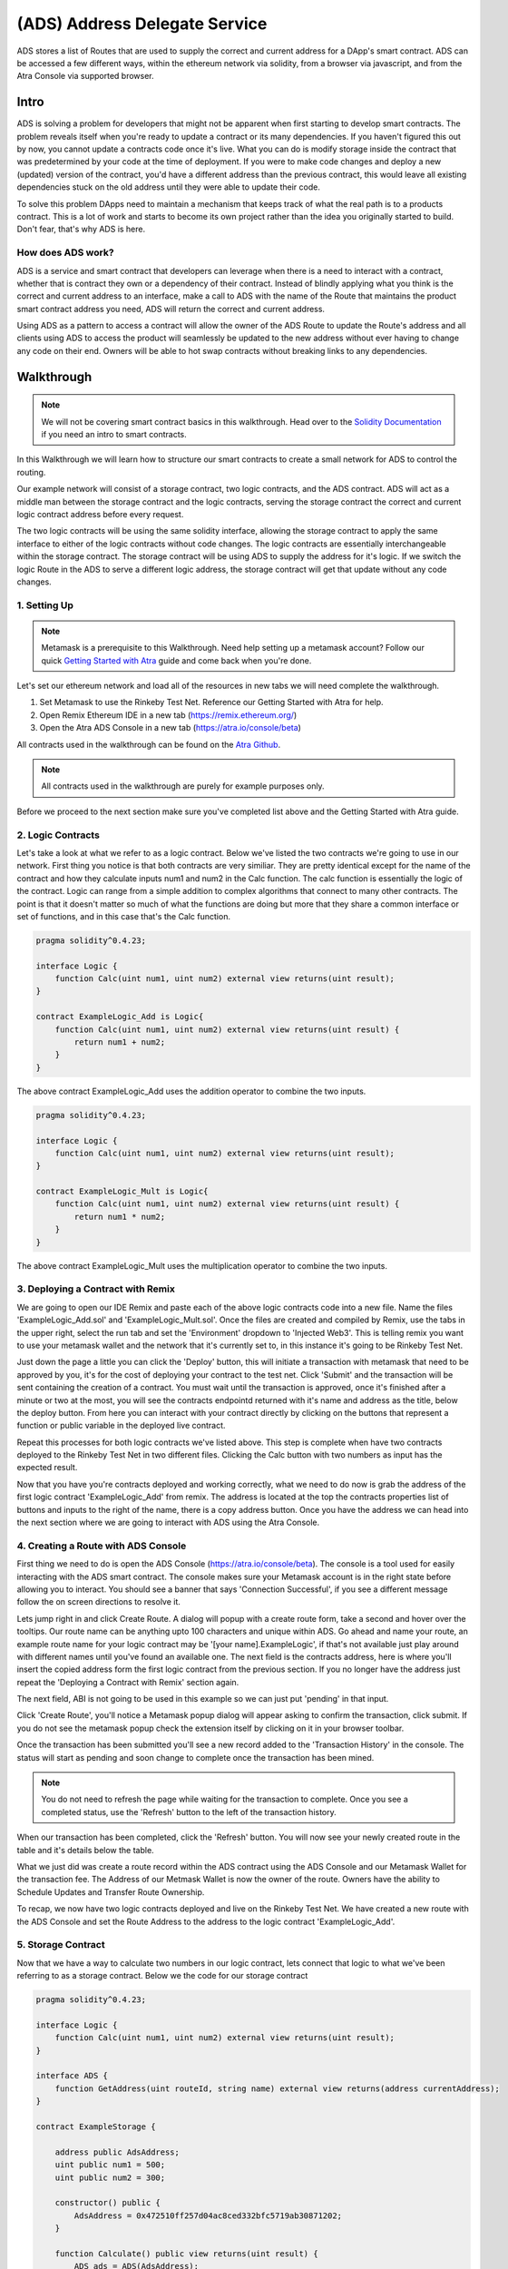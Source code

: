 ==============================
(ADS) Address Delegate Service
==============================

ADS stores a list of Routes that are used to supply the correct and current address for a DApp's smart contract. ADS can be accessed a few different ways, within the ethereum network via solidity, from a browser via javascript, and from the Atra Console via supported browser.


-------
Intro
-------
ADS is solving a problem for developers that might not be apparent when first starting to develop smart contracts. The problem reveals itself when you're ready to update a contract or its many dependencies. If you haven't figured this out by now, you cannot update a contracts code once it's live. What you can do is modify storage inside the contract that was predetermined by your code at the time of deployment. If you were to make code changes and deploy a new (updated) version of the contract, you'd have a different address than the previous contract, this would leave all existing dependencies stuck on the old address until they were able to update their code.

To solve this problem DApps need to maintain a mechanism that keeps track of what the real path is to a products contract. This is a lot of work and starts to become its own project rather than the idea you originally started to build. Don't fear, that's why ADS is here.

How does ADS work?
===================

ADS is a service and smart contract that developers can leverage when there is a need to interact with a contract, whether that is contract they own or a dependency of their contract. Instead of blindly applying what you think is the correct and current address to an interface, make a call to ADS with the name of the Route that maintains the product smart contract address you need, ADS will return the correct and current address.

Using ADS as a pattern to access a contract will allow the owner of the ADS Route to update the Route's address and all clients using ADS to access the product will seamlessly be updated to the new address without ever having to change any code on their end. Owners will be able to hot swap contracts without breaking links to any dependencies.

-------------
Walkthrough
-------------
.. note:: We will not be covering smart contract basics in this walkthrough. Head over to the `Solidity Documentation`_ if you need an intro to smart contracts.

.. _`Solidity Documentation` : http://solidity.readthedocs.io/

In this Walkthrough we will learn how to structure our smart contracts to create a small network for ADS to control the routing.

Our example network will consist of a storage contract, two logic contracts, and the ADS contract. ADS will act as a middle man between the storage contract and the logic contracts, serving the storage contract the correct and current logic contract address before every request.

The two logic contracts will be using the same solidity interface, allowing the storage contract to apply the same interface to either of the logic contracts without code changes. The logic contracts are essentially interchangeable within the storage contract. The storage contract will be using ADS to supply the address for it's logic. If we switch the logic Route in the ADS to serve a different logic address, the storage contract will get that update without any code changes.


1. Setting Up
===============
.. note:: Metamask is a prerequisite to this Walkthrough. Need help setting up a metamask account? Follow our quick `Getting Started with Atra`_ guide and come back when you're done.


.. _`Getting Started with Atra`: https://atra.readthedocs.io/en/latest/getting_started.html

Let's set our ethereum network and load all of the resources in new tabs we will need complete the walkthrough.

1. Set Metamask to use the Rinkeby Test Net. Reference our Getting Started with Atra for help.
2. Open Remix Ethereum IDE in a new tab (https://remix.ethereum.org/)
3. Open the Atra ADS Console in a new tab (https://atra.io/console/beta)

All contracts used in the walkthrough can be found on the `Atra Github`_.

.. _`Atra Github` : https://github.com/dillonsvincent/AtraSOL/tree/master/Examples/ADS

.. note:: All contracts used in the walkthrough are purely for example purposes only.

Before we proceed to the next section make sure you've completed list above and the Getting Started with Atra guide.


2. Logic Contracts
===================
Let's take a look at what we refer to as a logic contract. Below we've listed the two contracts we're going to use in our network. First thing you notice is that both contracts are very similiar. They are pretty identical except for the name of the contract and how they calculate inputs num1 and num2 in the Calc function. The calc function is essentially the logic of the contract. Logic can range from a simple addition to complex algorithms that connect to many other contracts. The point is that it doesn't matter so much of what the functions are doing but more that they share a common interface or set of functions, and in this case that's the Calc function.

.. code-block:: javascript

	pragma solidity^0.4.23;

	interface Logic {
	    function Calc(uint num1, uint num2) external view returns(uint result);
	}

	contract ExampleLogic_Add is Logic{
	    function Calc(uint num1, uint num2) external view returns(uint result) {
	        return num1 + num2;
	    }
	}

The above contract ExampleLogic_Add uses the addition operator to combine the two inputs.

.. code-block:: javascript

	pragma solidity^0.4.23;

	interface Logic {
	    function Calc(uint num1, uint num2) external view returns(uint result);
	}

	contract ExampleLogic_Mult is Logic{
	    function Calc(uint num1, uint num2) external view returns(uint result) {
	        return num1 * num2;
	    }
	}

The above contract ExampleLogic_Mult uses the multiplication operator to combine the two inputs.


3. Deploying a Contract with Remix
===================================
We are going to open our IDE Remix and paste each of the above logic contracts code into a new file. Name the files 'ExampleLogic_Add.sol' and 'ExampleLogic_Mult.sol'. Once the files are created and compiled by Remix, use the tabs in the upper right, select the run tab and set the 'Environment' dropdown to 'Injected Web3'. This is telling remix you want to use your metamask wallet and the network that it's currently set to, in this instance it's going to be Rinkeby Test Net.

Just down the page a little you can click the 'Deploy' button, this will initiate a transaction with metamask that need to be approved by you, it's for the cost of deploying your contract to the test net. Click 'Submit' and the transaction will be sent containing the creation of a contract. You must wait until the transaction is approved, once it's finished after a minute or two at the most, you will see the contracts endpointd returned with it's name and address as the title, below the deploy button. From here you can interact with your contract directly by clicking on the buttons that represent a function or public variable in the deployed live contract.

Repeat this processes for both logic contracts we've listed above. This step is complete when have two contracts deployed to the Rinkeby Test Net in two different files. Clicking the Calc button with two numbers as input has the expected result.

Now that you have you're contracts deployed and working correctly, what we need to do now is grab the address of the first logic contract 'ExampleLogic_Add' from remix. The address is located at the top the contracts properties list of buttons and inputs to the right of the name, there is a copy address button. Once you have the address we can head into the next section where we are going to interact with ADS using the Atra Console.


4. Creating a Route with ADS Console
=====================================
First thing we need to do is open the ADS Console (https://atra.io/console/beta). The console is a tool used for easily interacting with the ADS smart contract. The console makes sure your Metamask account is in the right state before allowing you to interact. You should see a banner that says 'Connection Successful', if you see a different message follow the on screen directions to resolve it.

Lets jump right in and click Create Route. A dialog will popup with a create route form, take a second and hover over the tooltips. Our route name can be anything upto 100 characters and unique within ADS. Go ahead and name your route, an example route name for your logic contract may be '[your name].ExampleLogic', if that's not available just play around with different names until you've found an available one. The next field is the contracts address, here is where you'll insert the copied address form the first logic contract from the previous section. If you no longer have the address just repeat the 'Deploying a Contract with Remix' section again.

The next field, ABI is not going to be used in this example so we can just put 'pending' in that input.

Click 'Create Route', you'll notice a Metamask popup dialog will appear asking to confirm the transaction, click submit. If you do not see the metamask popup check the extension itself by clicking on it in your browser toolbar.

Once the transaction has been submitted you'll see a new record added to the 'Transaction History' in the console. The status will start as pending and soon change to complete once the transaction has been mined.

.. note:: You do not need to refresh the page while waiting for the transaction to complete. Once you see a completed status, use the 'Refresh' button to the left of the transaction history.

When our transaction has been completed, click the 'Refresh' button. You will now see your newly created route in the table and it's details below the table.

What we just did was create a route record within the ADS contract using the ADS Console and our Metamask Wallet for the transaction fee. The Address of our Metmask Wallet is now the owner of the route. Owners have the ability to Schedule Updates and Transfer Route Ownership.

To recap, we now have two logic contracts deployed and live on the Rinkeby Test Net. We have created a new route with the ADS Console and set the Route Address to the address to the logic contract 'ExampleLogic_Add'.



5. Storage Contract
======================
Now that we have a way to calculate two numbers in our logic contract, lets connect that logic to what we've been referring to as a storage contract. Below we the code for our storage contract

.. code-block:: javascript

	pragma solidity^0.4.23;

	interface Logic {
	    function Calc(uint num1, uint num2) external view returns(uint result);
	}

	interface ADS {
	    function GetAddress(uint routeId, string name) external view returns(address currentAddress);
	}

	contract ExampleStorage {

	    address public AdsAddress;
	    uint public num1 = 500;
	    uint public num2 = 300;

	    constructor() public {
	        AdsAddress = 0x472510ff257d04ac8ced332bfc5719ab30871202;
	    }

	    function Calculate() public view returns(uint result) {
	        ADS ads = ADS(AdsAddress);
	        Logic logic = Logic(ads.GetAddress(0, "Replace with Route Name"));
	        return logic.Calc(num1, num2);
	    }
	}

This contract has a little more going on than the logic contracts, so lets break down what's actually happening here.

Let's look at the first interface

.. code-block:: javascript

	interface Logic {
	    function Calc(uint num1, uint num2) external view returns(uint result);
	}

This should look familiar because we are using the same interface in our logic contracts.

The next interface is the ADS interface.

.. code-block:: javascript

	interface ADS {
	    function GetAddress(uint routeId, string name) external view returns(address currentAddress);
	}

This gives our code the ability to call functions in the ADS smart contract when applying the address to the interface. If you view the actual ADS smart contract interface you'll notice it contains a few more functions than this one. The reason for the lack of function is because we are only needing to use the one function 'GetCurrentAddress'.

Now that we've looked over the Storage contract dependency interfaces lets see how they are used within the core of the Storage contract.

.. code-block:: javascript

	contract ExampleStorage {

	    address public AdsAddress;
	    uint public num1 = 500;
	    uint public num2 = 300;

	    constructor() public {
	        AdsAddress = 0x472510ff257d04ac8ced332bfc5719ab30871202;
	    }

	    function Calculate() public view returns(uint result) {
	        ADS ads = ADS(AdsAddress);
	        Logic logic = Logic(ads.GetAddress(0, "Replace with Route Name"));
	        return logic.Calc(num1, num2);
	    }
	}

The first thing we notice are variables being declared, this is essentially the storage of the contract. The storage is basically whatever information you need to store in the smart contract for the foreseeable future. Next we have the first function on the contract, this is the constructor, it's ran only once, at the creation on the contract when it's being deployed. In our constructor we are setting the value of AdsAddress. This is the smart contract address to the ADS contract Atra has deployed on the Rinkeby Test Net.

Finally the function that brings the whole network together, Calculate.

.. code-block:: javascript

	function Calculate() public view returns(uint result) {
	    ADS ads = ADS(AdsAddress);
	    Logic logic = Logic(ads.GetAddress(0, "Replace with Route Name"));
	    return logic.Calc(num1, num2);
	}


In the Calculate function we set it to public, allowing anyone in the world to call the function. We set the function to 'view' telling ethereum we are only going to look at the storage and not change it. We then say we are returning a number named result, which will be the result of our logic contract after it has crunched the two numbers and returned a result.

Inside the Calculate function we see the interfaces we defined above the contract now being used. When you apply an address to an interface you can interact with the smart contract at that address only if it can fulfill the interface. In our case the first interface we use is the ADS interface. We create an instance of the ADS contract to use. We then do the same thing with the Logic interface, expect this is where we use the ADS instance. We use the instance of the ADS contract to get the address of the route we created earlier, which will point to the ExampleLogic_Add contract. When it's all put together we get an instance of a logic contract based on the address the route returns. Next we use the instance of the Logic contract to call the function Calc, and supply the storage variables (num1, num2) as input for the Calc function. Then we return the result of the Calc function as the result of the Calculate function.

Now lets copy the full storage contract from above. Open remix paste the code into a new file named 'ExampleStorage.sol'. Before you click the deploy button, lets make one change to the code. Where it says 'Route Name' in the contract code, replace that with the name of the route you created earlier in the ADS Console. Above the 'Deploy' button there is a dropdown with a list of interfaces and contracts that your file has. By default the ADS interface will be selected, we need to change that to the name of the contract, 'ExampleStorage'. Click 'Deploy', wait for the transaction to complete in remix, once it's done remix displays the contract name and address with it's public functions in the right sidebar under the deploy button. Lets click the button 'Calculate', this is going to call the function Calculate in the live contract, which is going to create an instance of the ADS contract and also an instance of the Logic contract based on what our Route returns for the address. Next it's going to use the logic by calling Calc on that Logic instance, and returning the result. The expected result when using the address returned by the Route that points to the live 'ExampleLogic_Add' contract, is going to be 800. Leave the remix window open so you can come back to the contract and click the Calculate button after you've updated the route in the next section.

We now have a fully functioning network of contracts ready to be updated with new logic.


6. Scheduling an Update
========================

There are a couple reason you may want to update logic that a storage contract uses. Let’s pretend you've created an ethereum trading card game and after you've deployed the storage contract you notice there's a bug in the logic for calculating the correct price a customer needs to pay for a card. You can correct the bug in the logic contract, deploy it, then schedule an update for the route to use the new contracts address. Seamlessly fixing the issue without any interruption to the DApp. This is just one of many scenarios where ADS really shines. Let’s look at how we schedule an update.

Scheduling an Update to your Route is simple, open up the ADS Console just like before when we created a route. If you have created multiple routes that's okay, just select the logic route we created earlier for this example, if you're still not sure it's the route name we used in our storage contract above. After selecting a route from the routes table you enable the actions dropdown above the table. The actions dropdown applies only to the selected route. In the Actions dropdown select 'Schedule Update'. A popup dialog should appear with a title of 'Schedule Update', the route name should again be the name of the route we used in our storage contract. The next field is the 'Release Date', this field has two options, you can either choose to release the update right now, meaning you'll replace the current ExampleLogic_Add address without a wait time, or you can select a date in the future to plan the update. For this example we are going to leave the default of releasing the update now.

The next field in the form is Address, this is the address to the new logic contract, in our case we are going to use the second logic contract we created earlier in the walkthrough, ExampleLogic_Mult. If you can't find the address to the contract just go repeat the Deploying a Contract with Remix section and only deploy the ExampleLogic_Mult contract. Once you have the contract created, grab the address once again and paste it into the address field in the popup dialog and set the Abi field to 'pending', and click 'Save'.

After you approve the transaction via metamkas popup, or by clicking on the extension itself if it doesn't popup, wait for the transaction history to show complete for the update. Click refresh and you'll see that the address, version, and release date for the route have changed to the new Logic contract.

Lets head back over to remix and click the Calculate button for your storage contract. You should see the result 150,000.


7. Conclusion
==============

We have now successfully created a network of contracts using ADS to control routing, enabling us to be able to update contracts while they are live.



----------------------------
Solidity Contract Reference
----------------------------

ABI
====
To create a JavaScript instance of the ADS contract with web3.js you'll need the offical ABI for ADS. The offical ABI is hosted on our github https://github.com/dillonsvincent/AtraSOL/blob/master/ADS/abi.ads.v1.json

Interface
==========
To create a solidity instance of the ADS contract you'll need to use the official ADS interface for solidity that's listed below.

.. code-block:: javascript

	interface IADS {
	    function Create(string name, address currentAddress, string currentAbiLocation) public payable returns(uint newRouteId);

	    function ScheduleUpdate(uint _id, string _name, uint _release, address _addr, string _abiUrl) public returns(bool success);

	    function Get(uint _id, string _name) public view returns(string name, address addr, string abiUrl, uint released, uint version, uint update, address updateAddr, string updateAbiUrl, uint active, address owner, uint created);

	    function GetRouteIdsForOwner(address _owner) public view returns(uint[] routeIds);

	    function GetAddress(uint _id, string _name) public view returns(address addr);

	    function GetAddressAndAbi(uint _id, string _name) public view returns(address addr, string abiUrl);

	    function RoutesLength() public view returns(uint length);

	    function NameTaken(string _name) public view returns(bool taken);

	    function TransferRouteOwnership(uint _id, string _name, address _owner) public returns(bool success);

	    function AcceptRouteOwnership(uint _id, string _name) public returns(bool success);
	}


Create
=======
.. code-block:: javascript

	Create(_name, _addr, _abiUrl) public payable returns(id);

``Create(_name, _addr, _abiUrl)`` function is used to create and append a new route object to ADS contract routes list. After creating the route it is immediately available and will return the initiated parameters as the active route info until the owner calls the ``ScheduleUpdate`` function.

Parameters
^^^^^^^^^^^
1. ``_name`` - ``string``: The immutable name of the route that's being created. A name must be unique within the ADS contract and has a max length of 100 characters. Use the ``NameTaken`` function to ensure the name is available before submitting the transaction.
2. ``_addr`` - ``address``: The starting contract address for the route.
3. ``_abiUrl`` - ``string``: The starting contract ABI url for the route. Max 256 characters.

Returns
^^^^^^^^^
1. ``id`` - ``uint``: The index of the Route object within the Routes list.

Event
^^^^^^^
.. code-block:: javascript

	event RouteCreated(string name, address owner);



ScheduleUpdate
===============
.. code-block:: javascript

	ScheduleUpdate(_id, _name, _release, _addr, _abiUrl) public returns(success);

``ScheduleUpdate(_id, _name, _release, _addr, _abiUrl)`` function is used when the owner of the route wants to schedule an update for their route. Scheduling an update will overwrite an update that has a release date still in the future. When the release date is in the past, the ADS contract will serve the update position as active.

Parameters
^^^^^^^^^^^^
1. ``_id`` - ``uint``: The index of the Route object within the Routes list. When ``_name`` length is 0 the function uses ``_id`` to look up the Route.
2. ``_name`` - ``string``: A unique string within the ADS contract used to lookup a Route. When ``_name`` is given the ``_id`` is ignored and the Route is looked up by ``_name``.
3. ``_release`` - ``uint``: An epoch timestamp in seconds of when the update will be active.
4. ``_addr`` - ``address``: The contract address for the update position of the route.
5. ``_abiUrl`` - ``string``: The url to the contract ABI for the update position of the route.


Returns
^^^^^^^^^
1. ``success`` - ``bool``: Returns true is the function executed successfully.

Event
^^^^^^^
.. code-block:: javascript

	event UpdateScheduled(string name, address owner);


Get
====
.. note:: This function is not yet supported by contract to contract calls. To access this function use web3.js. To access a Route's address in solidity use the ``GetAddress()`` function.

.. code-block:: javascript

	Get(_id, _name) public view returns(
	    name,
	    addr,
	    abiUrl,
	    released,
	    version,
	    update,
	    updateAddr,
	    updateAbiUrl,
	    active,
	    owner,
	    created
	);

``Get(_id, _name)`` is used when a client needs to access a Route's full list of properties. This function is heavy relied on by the Atra Console to display the state of an owners routes.

Parameters
^^^^^^^^^^^^
1. ``_id`` - ``uint``: The index of the Route object within the Routes list. When ``_name`` length is 0 the function uses ``_id`` to look up the Route.
2. ``_name`` - ``string``: A unique string within the ADS contract used to lookup a Route. When ``_name`` is given the ``_id`` is ignored and the Route is looked up by ``_name``.

Returns
^^^^^^^^^
1. ``name`` - ``string``: A unique name set at creation by the owner.

2. ``addr`` - ``address``: The contract address for the current position of the route. Use the ``active`` property to determine what position to use.

3. ``abiUrl`` - ``string``: The url to the contract ABI for the current position of the route. Use the ``active`` property to determine what position to use.

4. ``released`` - ``uint``: An epoch timestamp in seconds of when the active route address and ABI last changed. This is dynamic depending what address info is being served as active.

5. ``version`` - ``uint``: A number that auto increments everytime a new route address and ABI is served as active.

6. ``update`` - ``unit``: An epoch timestamp in seconds for when updateAddr and UpdateAbiUrl will be served as active.

7. ``updateAddr`` - ``address``: The contract address for the update position of the route. Use the ``active`` property to determine what position to use.

8. ``updateAbiUrl`` - ``string``: The url to the contract ABI for the update position of the route. Use the ``active`` property to determine what position to use.

9. ``active`` - ``uint``: Returns either 0 (current) or 1 (update) representing which position to use as the correct and current route address and ABI. 0 = (addr, abiUrl) 1 = (updateAddr, updateAbiUrl)

10. ``owner`` - ``address``: The wallet address of the owner of the route.

11. ``created`` - ``uint``: An epoch timestamp in seconds of when the route was created.



GetRouteIdsForOwner
====================
.. code-block:: javascript

	GetRouteIdsForOwner(_owner) public view returns(ids);

``GetRouteIdsForOwner(_owner)`` is used to get a list of route ids that are owned by a wallet address. This function can be used to in conjuction with any ADS function that accepts ``_id`` as an input parameter. The Atra Console uses this function to build a list of routes for the user.

Parameters
^^^^^^^^^^^^
1. ``_owner`` - ``address``: The wallet address of the route owner.


Returns
^^^^^^^^^
1. ``ids`` - ``uint[]``: Array of route ids that are owned by ``_owner``.

GetAddress
===========
.. code-block:: javascript

	GetAddress(_id, _name) public view returns(addr);

``GetAddress(_id, _name)`` is used by clients thay only need the active address for a route. This is a dynamic call that checks the update release date and returns either the current position or update position address.


Parameters
^^^^^^^^^^^^
1. ``_id`` - ``uint``: The index of the Route object within the Routes list. When ``_name`` length is 0 the function uses ``_id`` to look up the Route.
2. ``_name`` - ``string``: A unique string within the ADS contract used to lookup a Route. When ``_name`` is given the ``_id`` is ignored and the Route is looked up by ``_name``.


Returns
^^^^^^^^^
1. ``addr`` - ``address``: The active address for a the route.

GetAddressAndAbi
=================
.. code-block:: javascript

	GetAddressAndAbi(_id, _name) public view returns(addr, abiUrl);

``GetAddressAndAbi(_id, _name)`` function is used by clients that only need the active address and ABI of a route. If a client isn't displaying route state, use this call over the ``Get`` function.

Parameters
^^^^^^^^^^^^
1. ``_id`` - ``uint``: The index of the Route object within the Routes list. When ``_name`` length is 0 the function uses ``_id`` to look up the Route.
2. ``_name`` - ``string``: A unique string within the ADS contract used to lookup a Route. When ``_name`` is given the ``_id`` is ignored and the Route is looked up by ``_name``.


Returns
^^^^^^^^^
1. ``addr`` - ``address``: The active address for a the route.
2. ``abiUrl`` - ``string``: The active ABI url for a the route.

RoutesLength
=============
.. code-block:: javascript

	RoutesLength() public view returns(length);

``RoutesLength()`` function is used when a client needs to know the total size of the routes list. Clients can use this number to display the last X amount of routes created.


Returns
^^^^^^^^^
1. ``length`` - ``uint``: The total number of routes in the routes list.

NameTaken
==========
.. code-block:: javascript

	NameTaken(_name) public view returns(taken);

``NameTaken(_name)`` function is used to determine wether or not a name has already been used within the ADS contract. The Atra Console uses this function in the create route form before allowing a user to submit the creation of a route.

Parameters
^^^^^^^^^^^^
1. ``_name`` - ``string``: The route name.


Returns
^^^^^^^^^
1. ``taken`` - ``bool``: Returns true if the route name is taken. Returns false if the route name is available.

TransferRouteOwnership
=======================
.. code-block:: javascript

	TransferRouteOwnership(_id, _name, _owner) public returns(success);

``TransferRouteOwnership(_id, _name, _owner)`` function is used by route owners that want to transfer the ownership of their route to another wallet address. Transfering a route is a two part process and must use the ``AcceptRouteOwnership`` to finalize the transfer.

Parameters
^^^^^^^^^^^^
1. ``_id`` - ``uint``: The index of the Route object within the Routes list. When ``_name`` length is 0 the function uses ``_id`` to look up the Route.
2. ``_name`` - ``string``: A unique string within the ADS contract used to lookup a Route. When ``_name`` is given the ``_id`` is ignored and the Route is looked up by ``_name``.
3. ``_owner`` - ``address``: The target wallet address of the new owner for the route. ``_owner`` must call ``AcceptRouteOwnership`` to finalize the transfer and take ownership of the route.


Returns
^^^^^^^^^
1. ``success`` - ``bool``: Returns true if the function was successfull.

AcceptRouteOwnership
====================
.. code-block:: javascript

	AcceptRouteOwnership(_id, _name) public returns(success);

``AcceptRouteOwnership(_id, _name)`` function is used to finalize a transfer of a route to a new address. Caller must be the tragert wallet address of the ``TransferRouteOwnership`` function.

Parameters
^^^^^^^^^^^^
1. ``_id`` - ``uint``: The index of the Route object within the Routes list. When ``_name`` length is 0 the function uses ``_id`` to look up the Route.
2. ``_name`` - ``string``: A unique string within the ADS contract used to lookup a Route. When ``_name`` is given the ``_id`` is ignored and the Route is looked up by ``_name``.


Returns
^^^^^^^^^
1. ``success`` - ``bool``: Returns true if the function was successfull.
